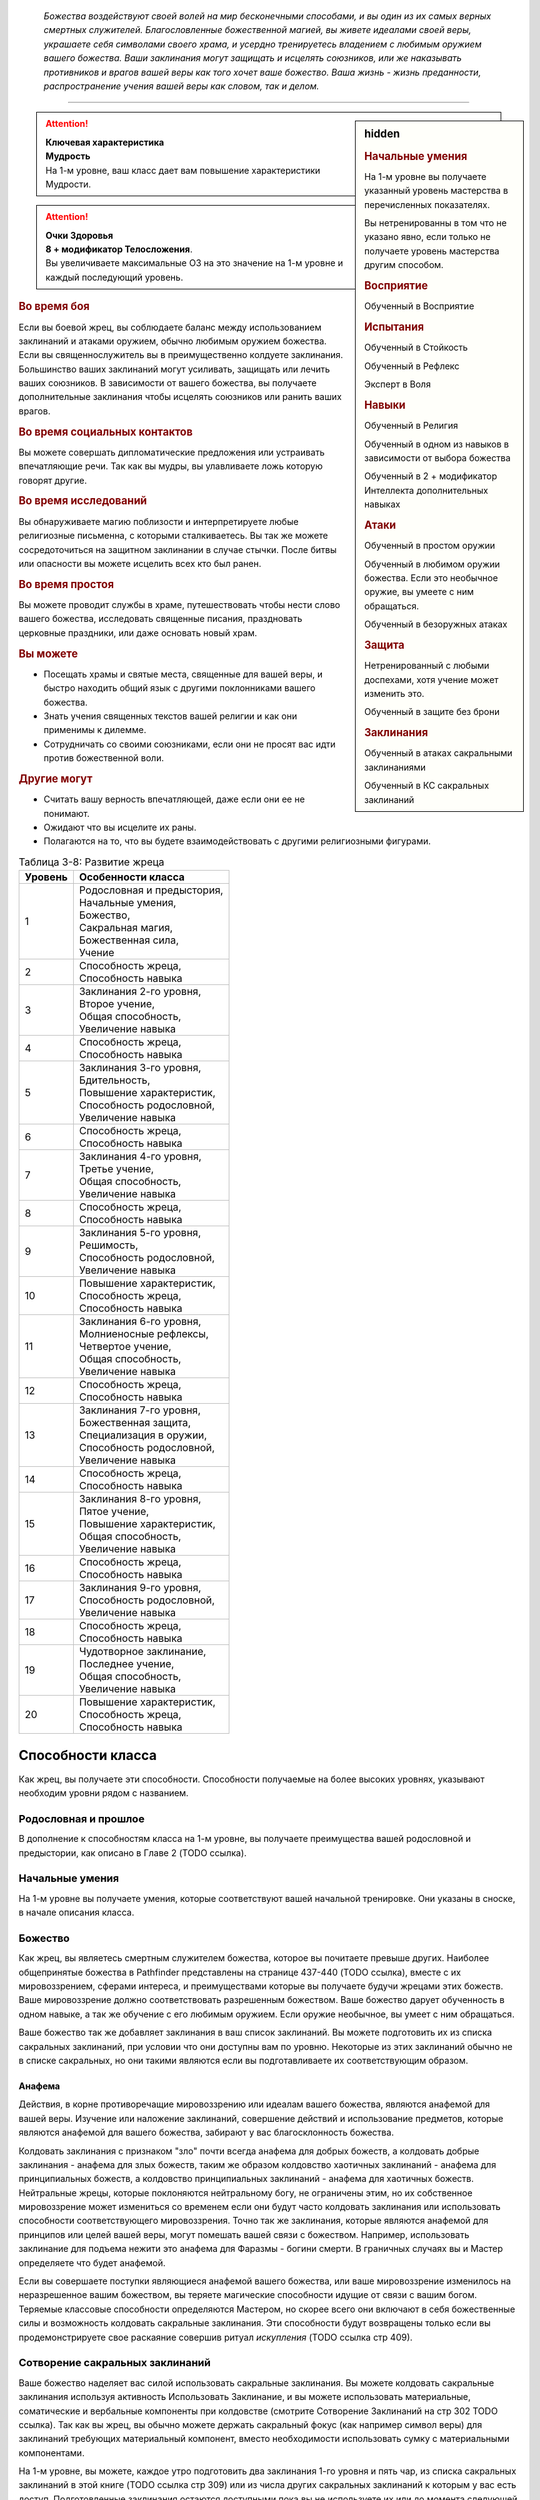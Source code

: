 .. epigraph::

	*Божества воздействуют своей волей на мир бесконечными способами, и вы один из их самых верных смертных служителей.
	Благословленные божественной магией, вы живете идеалами своей веры, украшаете себя символами своего храма, и усердно тренируетесь владением с любимым оружием вашего божества.
	Ваши заклинания могут защищать и исцелять союзников, или же наказывать противников и врагов вашей веры как того хочет ваше божество.
	Ваша жизнь - жизнь преданности, распространение учения вашей веры как словом, так и делом.*

-----------------------------------------------------------------------------


.. rst-class:: sidebar-char-ancestry-class

.. sidebar:: hidden
	
	.. rubric:: Начальные умения

	На 1-м уровне вы получаете указанный уровень мастерства в перечисленных показателях.

	Вы нетренированны в том что не указано явно, если только не получаете уровень мастерства другим способом.


	.. rubric:: Восприятие

	Обученный в Восприятие


	.. rubric:: Испытания

	Обученный в Стойкость

	Обученный в Рефлекс

	Эксперт в Воля


	.. rubric:: Навыки

	Обученный в Религия

	Обученный в одном из навыков в зависимости от выбора божества

	Обученный в 2 + модификатор Интеллекта дополнительных навыках


	.. rubric:: Атаки

	Обученный в простом оружии

	Обученный в любимом оружии божества. Если это необычное оружие, вы умеете с ним обращаться.

	Обученный в безоружных атаках


	.. rubric:: Защита

	Нетренированный с любыми доспехами, хотя учение может изменить это.

	Обученный в защите без брони


	.. rubric:: Заклинания

	Обученный в атаках сакральными заклинаниями

	Обученный в КС сакральных заклинаний


.. attention::

	| **Ключевая характеристика**
	| **Мудрость**
	| На 1-м уровне, ваш класс дает вам повышение характеристики Мудрости.

.. attention::

	| **Очки Здоровья**
	| **8 + модификатор Телосложения**.
	| Вы увеличиваете максимальные ОЗ на это значение на 1-м уровне и каждый последующий уровень.


.. rst-class:: h3
.. rubric:: Во время боя

Если вы боевой жрец, вы соблюдаете баланс между использованием заклинаний и атаками оружием, обычно любимым оружием божества.
Если вы священнослужитель вы в преимущественно колдуете заклинания.
Большинство ваших заклинаний могут усиливать, защищать или лечить ваших союзников.
В зависимости от вашего божества, вы получаете дополнительные заклинания чтобы исцелять союзников или ранить ваших врагов.

.. rst-class:: h3
.. rubric:: Во время социальных контактов

Вы можете совершать дипломатические предложения или устраивать впечатляющие речи.
Так как вы мудры, вы улавливаете ложь которую говорят другие.

.. rst-class:: h3
.. rubric:: Во время исследований

Вы обнаруживаете магию поблизости и интерпретируете любые религиозные письменна, с которыми сталкиваетесь.
Вы так же можете сосредоточиться на защитном заклинании в случае стычки.
После битвы или опасности вы можете исцелить всех кто был ранен.

.. rst-class:: h3
.. rubric:: Во время простоя

Вы можете проводит службы в храме, путешествовать чтобы нести слово вашего божества, исследовать священные писания, праздновать церковные праздники, или даже основать новый храм.

.. rst-class:: h3
.. rubric:: Вы можете

* Посещать храмы и святые места, священные для вашей веры, и быстро находить общий язык с другими поклонниками вашего божества.
* Знать учения священных текстов вашей религии и как они применимы к дилемме.
* Сотрудничать со своими союзниками, если они не просят вас идти против божественной воли.

.. rst-class:: h3
.. rubric:: Другие могут

* Считать вашу верность впечатляющей, даже если они ее не понимают.
* Ожидают что вы исцелите их раны.
* Полагаются на то, что вы будете взаимодействовать с другими религиозными фигурами.


.. table:: Таблица 3-8: Развитие жреца


	+---------+-----------------------------------------+
	| Уровень | Особенности класса                      |
	+=========+=========================================+
	| 1       | | Родословная и предыстория,            |
	|         | | Начальные умения,                     |
	|         | | Божество,                             |
	|         | | Сакральная магия,                     |
	|         | | Божественная сила,                    |
	|         | | Учение                                |
	+---------+-----------------------------------------+
	| 2       | | Способность жреца,                    |
	|         | | Способность навыка                    |
	+---------+-----------------------------------------+
	| 3       | | Заклинания 2-го уровня,               |
	|         | | Второе учение,                        |
	|         | | Общая способность,                    |
	|         | | Увеличение навыка                     |
	+---------+-----------------------------------------+
	| 4       | | Способность жреца,                    |
	|         | | Способность навыка                    |
	+---------+-----------------------------------------+
	| 5       | | Заклинания 3-го уровня,               |
	|         | | Бдительность,                         |
	|         | | Повышение характеристик,              |
	|         | | Способность родословной,              |
	|         | | Увеличение навыка                     |
	+---------+-----------------------------------------+
	| 6       | | Способность жреца,                    |
	|         | | Способность навыка                    |
	+---------+-----------------------------------------+
	| 7       | | Заклинания 4-го уровня,               |
	|         | | Третье учение,                        |
	|         | | Общая способность,                    |
	|         | | Увеличение навыка                     |
	+---------+-----------------------------------------+
	| 8       | | Способность жреца,                    |
	|         | | Способность навыка                    |
	+---------+-----------------------------------------+
	| 9       | | Заклинания 5-го уровня,               |
	|         | | Решимость,                            |
	|         | | Способность родословной,              |
	|         | | Увеличение навыка                     |
	+---------+-----------------------------------------+
	| 10      | | Повышение характеристик,              |
	|         | | Способность жреца,                    |
	|         | | Способность навыка                    |
	+---------+-----------------------------------------+
	| 11      | | Заклинания 6-го уровня,               |
	|         | | Молниеносные рефлексы,                |
	|         | | Четвертое учение,                     |
	|         | | Общая способность,                    |
	|         | | Увеличение навыка                     |
	+---------+-----------------------------------------+
	| 12      | | Способность жреца,                    |
	|         | | Способность навыка                    |
	+---------+-----------------------------------------+
	| 13      | | Заклинания 7-го уровня,               |
	|         | | Божественная защита,                  |
	|         | | Специализация в оружии,               |
	|         | | Способность родословной,              |
	|         | | Увеличение навыка                     |
	+---------+-----------------------------------------+
	| 14      | | Способность жреца,                    |
	|         | | Способность навыка                    |
	+---------+-----------------------------------------+
	| 15      | | Заклинания 8-го уровня,               |
	|         | | Пятое учение,                         |
	|         | | Повышение характеристик,              |
	|         | | Общая способность,                    |
	|         | | Увеличение навыка                     |
	+---------+-----------------------------------------+
	| 16      | | Способность жреца,                    |
	|         | | Способность навыка                    |
	+---------+-----------------------------------------+
	| 17      | | Заклинания 9-го уровня,               |
	|         | | Способность родословной,              |
	|         | | Увеличение навыка                     |
	+---------+-----------------------------------------+
	| 18      | | Способность жреца,                    |
	|         | | Способность навыка                    |
	+---------+-----------------------------------------+
	| 19      | | Чудотворное заклинание,               |
	|         | | Последнее учение,                     |
	|         | | Общая способность,                    |
	|         | | Увеличение навыка                     |
	+---------+-----------------------------------------+
	| 20      | | Повышение характеристик,              |
	|         | | Способность жреца,                    |
	|         | | Способность навыка                    |
	+---------+-----------------------------------------+


Способности класса
-------------------

Как жрец, вы получаете эти способности.
Способности получаемые на более высоких уровнях, указывают необходим уровни рядом с названием.

Родословная и прошлое
~~~~~~~~~~~~~~~~~~~~~~

В дополнение к способностям класса на 1-м уровне, вы получаете преимущества вашей родословной и предыстории, как описано в Главе 2 (TODO ссылка).

Начальные умения
~~~~~~~~~~~~~~~~~

На 1-м уровне вы получаете умения, которые соответствуют вашей начальной тренировке.
Они указаны в сноске, в начале описания класса.

Божество
~~~~~~~~~

Как жрец, вы являетесь смертным служителем божества, которое вы почитаете превыше других.
Наиболее общепринятые божества в Pathfinder представлены на странице 437-440 (TODO ссылка), вместе с их мировоззрением, сферами интереса, и преимуществами которые вы получаете будучи жрецами этих божеств.
Ваше мировоззрение должно соответствовать разрешенным божеством.
Ваше божество дарует обученность в одном навыке, а так же обучение с его любимым оружием.
Если оружие необычное, вы умеет с ним обращаться.

Ваше божество так же добавляет заклинания в ваш список заклинаний.
Вы можете подготовить их из списка сакральных заклинаний, при условии что они доступны вам по уровню.
Некоторые из этих заклинаний обычно не в списке сакральных, но они такими являются если вы подготавливаете их соответствующим образом.

Анафема
"""""""""

Действия, в корне противоречащие мировоззрению или идеалам вашего божества, являются анафемой для вашей веры.
Изучение или наложение заклинаний, совершение действий и использование предметов, которые являются анафемой для вашего божества, забирают у вас благосклонность божества.

Колдовать заклинания с признаком "зло" почти всегда анафема для добрых божеств, а колдовать добрые заклинания - анафема для злых божеств, таким же образом колдовство хаотичных заклинаний - анафема для принципиальных божеств, а колдовство принципиальных заклинаний - анафема для хаотичных божеств.
Нейтральные жрецы, которые поклоняются нейтральному богу, не ограничены этим, но их собственное мировоззрение может измениться со временем если они будут часто колдовать заклинания или использовать способности соответствующего мировоззрения.
Точно так же заклинания, которые являются анафемой для принципов или целей вашей веры, могут помешать вашей связи с божеством.
Например, использовать заклинание для подъема нежити это анафема для Фаразмы - богини смерти.
В граничных случаях вы и Мастер определяете что будет анафемой.

Если вы совершаете поступки являющиеся анафемой вашего божества, или ваше мировоззрение изменилось на неразрешенное вашим божеством, вы теряете магические способности идущие от связи с вашим богом.
Теряемые классовые способности определяются Мастером, но скорее всего они включают в себя божественные силы и возможность колдовать сакральные заклинания.
Эти способности будут возвращены только если вы продемонстрируете свое раскаяние совершив ритуал *искупления* (TODO ссылка стр 409).

Сотворение сакральных заклинаний
~~~~~~~~~~~~~~~~~~~~~~~~~~~~~~~~~~~

Ваше божество наделяет вас силой использовать сакральные заклинания.
Вы можете колдовать сакральные заклинания используя активность Использовать Заклинание, и вы можете использовать материальные, соматические и вербальные компоненты при колдовстве (смотрите Сотворение Заклинаний на стр 302 TODO ссылка).
Так как вы жрец, вы обычно можете держать сакральный фокус (как например символ веры) для заклинаний требующих материальный компонент, вместо необходимости использовать сумку с материальными компонентами.

На 1-м уровне, вы можете, каждое утро подготовить два заклинания 1-го уровня и пять чар, из списка сакральных заклинаний в этой книге (TODO ссылка стр 309) или из числа других сакральных заклинаний к которым у вас есть доступ.
Подготовленные заклинания остаются доступными пока вы не используете их или до момента следующей подготовки.
Количество заклинаний которые вы можете подготовить называется слотами заклинаний.

По мере того как вы повышаетесь в уровне как жрец, увеличивается количество заклинаний, которые вы можете подготовить каждый день, как и высший уровень заклинаний которые вы можете колдовать, как показано в таблице 3-9: Заклинания жреца в день на стр. 120 (TODO ссылка).

Некоторые из ваших заклинаний требуют совершить атаку заклинанием чтобы узнать на сколько они эффективны, или ваши враги должны сделать проверку против вашего КС заклинаний (обычно это испытание).
Так как ваша ключевая характеристика это Мудрость, атаки заклинаниями и КС заклинаний используют модификатор Мудрости.
Подробности о вычислении этих данных описаны на странице 447 (TODO ссылка).


.. table:: Таблица 3-9: Заклинания жреца в день

	+---------+------+----+----+----+----+----+----+----+----+----+-----+
	| Ваш     |      | Уровень заклинания                               |
	+ уровень + Чары +----+----+----+----+----+----+----+----+----+-----+
	|         |      | 1  | 2  | 3  | 4  | 5  | 6  | 7  | 8  | 9  | 10  |
	+=========+======+====+====+====+====+====+====+====+====+====+=====+
	| 1       | 5    | 2* | —  | —  | —  | —  | —  | —  | —  | —  | —   |
	+---------+------+----+----+----+----+----+----+----+----+----+-----+
	| 2       | 5    | 3* | —  | —  | —  | —  | —  | —  | —  | —  | —   |
	+---------+------+----+----+----+----+----+----+----+----+----+-----+
	| 3       | 5    | 3  | 2* | —  | —  | —  | —  | —  | —  | —  | —   |
	+---------+------+----+----+----+----+----+----+----+----+----+-----+
	| 4       | 5    | 3  | 3* | —  | —  | —  | —  | —  | —  | —  | —   |
	+---------+------+----+----+----+----+----+----+----+----+----+-----+
	| 5       | 5    | 3  | 3  | 2* | —  | —  | —  | —  | —  | —  | —   |
	+---------+------+----+----+----+----+----+----+----+----+----+-----+
	| 6       | 5    | 3  | 3  | 3* | —  | —  | —  | —  | —  | —  | —   |
	+---------+------+----+----+----+----+----+----+----+----+----+-----+
	| 7       | 5    | 3  | 3  | 3  | 2* | —  | —  | —  | —  | —  | —   |
	+---------+------+----+----+----+----+----+----+----+----+----+-----+
	| 8       | 5    | 3  | 3  | 3  | 3* | —  | —  | —  | —  | —  | —   |
	+---------+------+----+----+----+----+----+----+----+----+----+-----+
	| 9       | 5    | 3  | 3  | 3  | 3  | 2* | —  | —  | —  | —  | —   |
	+---------+------+----+----+----+----+----+----+----+----+----+-----+
	| 10      | 5    | 3  | 3  | 3  | 3  | 3* | —  | —  | —  | —  | —   |
	+---------+------+----+----+----+----+----+----+----+----+----+-----+
	| 11      | 5    | 3  | 3  | 3  | 3  | 3  | 2* | —  | —  | —  | —   |
	+---------+------+----+----+----+----+----+----+----+----+----+-----+
	| 12      | 5    | 3  | 3  | 3  | 3  | 3  | 3* | —  | —  | —  | —   |
	+---------+------+----+----+----+----+----+----+----+----+----+-----+
	| 13      | 5    | 3  | 3  | 3  | 3  | 3  | 3  | 2* | —  | —  | —   |
	+---------+------+----+----+----+----+----+----+----+----+----+-----+
	| 14      | 5    | 3  | 3  | 3  | 3  | 3  | 3  | 3* | —  | —  | —   |
	+---------+------+----+----+----+----+----+----+----+----+----+-----+
	| 15      | 5    | 3  | 3  | 3  | 3  | 3  | 3  | 3  | 2* | —  | —   |
	+---------+------+----+----+----+----+----+----+----+----+----+-----+
	| 16      | 5    | 3  | 3  | 3  | 3  | 3  | 3  | 3  | 3* | —  | —   |
	+---------+------+----+----+----+----+----+----+----+----+----+-----+
	| 17      | 5    | 3  | 3  | 3  | 3  | 3  | 3  | 3  | 3  | 2* | —   |
	+---------+------+----+----+----+----+----+----+----+----+----+-----+
	| 18      | 5    | 3  | 3  | 3  | 3  | 3  | 3  | 3  | 3  | 3* | —   |
	+---------+------+----+----+----+----+----+----+----+----+----+-----+
	| 19      | 5    | 3  | 3  | 3  | 3  | 3  | 3  | 3  | 3  | 3  | 1*† |
	+---------+------+----+----+----+----+----+----+----+----+----+-----+
	| 20      | 5    | 3  | 3  | 3  | 3  | 3  | 3  | 3  | 3  | 3  | 1*† |
	+---------+------+----+----+----+----+----+----+----+----+----+-----+

**\*** - Ваша божественная сила дает вам дополнительные заклинания *исцеления* или *нанесения ран* этого уровня. Их количество равно 1 + модификатор Харизмы.

**†** - Чудотворное заклинание дает вам слот заклинания 10-го уровня, который работает немного отлично от других.


Усиление заклинаний
"""""""""""""""""""""

Когда вы получаете слот заклинаний 2-го уровня и выше, вы можете заполнить их усиленными версиями заклинаний низкого уровня.
Это увеличивает уровень заклинания, усиливая его чтобы соответствовать уровню слота.
Многие заклинания имеют специальные улучшения когда повышаются до определенного уровня.

Чары
""""""""""""""

Чары это особые заклинания которые не используют слоты.
Вы можете колдовать чары по желанию, сколько угодно раз в день.
Чары всегда автоматически повышаются до половины вашего уровня округленного до большего целого, обычно они равны самому высокому уровню заклинаний которые вы можете использовать как жрец.
Например, как у жреца 1-го уровня, ваши чары имеют 1-й уровень, а как жрец 5-го уровня вы обладаете чарами 3-го уровня.

Божественная сила
~~~~~~~~~~~~~~~~~~~

Благодаря благословению вашего божества вы получаете дополнительные заклинания, которые направляют либо жизненную силу, называемую положительной энергией, либо ее противодействующую силу, отрицательную энергию.
Когда вы подготавливаете ваши заклинания каждый день, вы можете подготовить дополнительные заклинания *исцеления* или *нанесения ран*, в зависимости от божества.
Заклинание божественной силы дарованные богами написаны в строке Божественная Сила для божеств на страницах 437-440 (TODO ссылка), если перечислены обе силы, вы можете выбирать между *исцелением* и *нанесением ран*.
После того, как вы выбрали, вы не можете изменить свой выбор без изменения морали или божественного вмешательства.

**Исцеляющая сила**. Каждый день вы получаете дополнительные слоты заклинаний, равные максимальному уровню доступных слотов заклинаний жреца.
Их количество равно 1 + модификатор Харизмы.
Вы можете подготовить только заклинания *исцеление* (TODO ссылка стр 343) в этих слотах.

**Ранящая сила**. Каждый день вы получаете дополнительные слоты заклинаний, равные максимальному уровню доступных слотов заклинаний жреца.
Их количество равно 1 + модификатор Харизмы.
Вы можете подготовить только заклинания *нанесение ран* (TODO ссылка стр 343) в этих слотах.

Учение
~~~~~~~~~

Даже среди последователей одного божества, есть немало учений и верований, которые иногда отличаются от жреца к жрецу.
На первом уровне, вы выбираете учение и получаете его преимущества первого учения.
В данной книге представленны учения священнослужителя и боевого жреца.
Каждое учение дает вам начальные преимущества на 1-м уровне.
На уровнях 3, 7, 11, 15 и 19 вы получаете преимущества 2-го, 3-го, 4-го, 5-го и последнего учений соответственно.

Священнослужитель
""""""""""""""""""

Вы сосредотачиваетесь на сакральной магии и вашей связи с доменами божества.

**Первое учение (1 ур.)**. Вы получаете способность жреца Посвященный в Домен (TODO ссылка стр 121).

**Второе учение (3 ур.)**. Ваш уровень мастерства в испытаниях Стойкости увеличивается до "эксперт".

**Третье учение (7 ур.)**. Ваш уровень мастерства атак божественными заклинаниями и КС заклинаний увеличивается до "экспертн".

**Четвертое учение (11 ур.)**. Вы получаете уровень мастерства "эксперт" во владении любимым оружием божества.
Когда вы совершаете критическое попадание этим оружием, то применяете критический эффект специализации оружия, используйте свой КС божественных заклинаний если необходимо.

**Пятое учение (15 ур.)**. Выш уровень мастерства в атаках божественными заклинаниями и КС заклинаний увеличивается до "мастер".

**Последнее учение (19 ур.)**. Выш уровень мастерства в атаках божественными заклинаниями и КС заклинаний увеличивается до "легендарный".

Боевой жрец
""""""""""""""""""

Вы тренированны в более воинственном учении своего храма, сосредоточившись как на заклинаниях, так и на сражениях.

**Первое учение (1 ур.)**. Вы обучены в обращении с легкими и средними доспехами, у вас уровень эксперта в испытаниях Стойкости.
Вы получаете общую способность Блок Щитом (TODO ссылка стр 266), это реакция для уменьшения урона с помощью щита.
Если оружие вашего божества является простым, вы получаете способность жреца Убийственная Простота (TODO ссылка стр 121).
На 13-м уровне, если вы получаете особенность класса Божественная Защита, вы так же становитесь экспертом в обращении с легкими и средними доспехами.

**Второе учение (3 ур.)**. Вы обучены в обращении с воинским оружием.

**Третье учение (7 ур.)**. Вы становитесь экспертом в обращении с любимым оружием божества.
Когда вы совершаете критическое попадание этим оружием, то применяете критический эффект специализации оружия, используйте свой КС божественных заклинаний если необходимо.

**Четвертое учение (11 ур.)**. Ваш уровень мастерства для атак божественным заклинаниями и КС заклинаний увеличивается до эксперта.

**Пятое учение (15 ур.)**. Ваш ранг мастерства в испытаниях Стойкости увеличивается до мастера.
При испытаниях Стойкости, "успех" считается "критическим успехом".

**Последнее учение (19 ур.)**. Ваш уровень мастерства в божественных заклинаниях и КС заклинаний увеличивается до "мастера".


Развите жреца
--------------

Способности жреца / 2 ур.
~~~~~~~~~~~~~~~~~~~~~~~~~~

На 2-м уровне и каждые 2 уровня после него вы получаете способность жреца.
Их описание начинается на странице 121 (TODO ссылка).

Способности навыков / 2 ур.
~~~~~~~~~~~~~~~~~~~~~~~~~~~~

На 2-м уровне и каждые 2 уровня после него вы получаете способность навыка.
Они обладают признаком способности.
Вы можете найти способности навыков в главе 5 (TODO ссылка).
Вы должны быть как минимум обучены в навыке чтобы выбрать его способность.

Общие способности / 3 ур.
~~~~~~~~~~~~~~~~~~~~~~~~~~

На 3-м уровне и каждые 4 уровня после него вы получаете общую способность.
Общие способности описываются в главе 5 (TODO ссылка).

Увеличение навыков / 3 ур.
~~~~~~~~~~~~~~~~~~~~~~~~~~~

На 3-м уровне и каждые 2 уровня после него вы получаете увеличение навыка.
Вы можете использовать это увеличение чтобы стать обученным в навыке в котором вы нетренированны, или стать экспертом в навыке, в котором вы уже обучены.

Вы можете использовать получаемые увеличения навыков на 7-м уровне или выше, чтобы стать мастером в навыке, в котором вы являетесь экспертом, а любое увеличение навыка на 15-м уровне и выше, чтобы повысить мастерство до легендарного в навыках в которых вы мастер.

Повышение характеристик / 5 ур.
~~~~~~~~~~~~~~~~~~~~~~~~~~~~~~~~

На 5-м уровне и каждые 5 уровней после него вы повышаете четыре разные характеристики.
Вы можете использовать эти повышения характеристик чтобы увеличить характеристики выше 18.
Повышение характеристики увеличивает ее на 1 если она уже 18 или больше, или на 2 если она меньше 18.

Бдительность / 5 ур.
~~~~~~~~~~~~~~~~~~~~~

Вы остаетесь бдительными к угрозам вокруг вас.
Ваш уровень мастерства для Восприятия увеличивается до эксперта.

Способности родословной / 5 ур.
~~~~~~~~~~~~~~~~~~~~~~~~~~~~~~~~

В дополнение к способности родословной с которой вы начинали, вы получаете новую способность на 5-м уровне и каждые 4 уровня после него.
Вы можете найти список доступных способностей родословных в описании вашей родословной в главе 2 (TODO ссылка).

Решимость / 9 ур.
~~~~~~~~~~~~~~~~~~

Вы закалили ваш разум решимостью.
Ваш уровень мастерства в испытаниях Воли увеличивается до мастера.
При испытаниях Воли, "успех" считается "критическим успехом".

Молниеносные рефлексы / 11 ур.
~~~~~~~~~~~~~~~~~~~~~~~~~~~~~~~

Ваши рефлексы молниеносны. Ваш уровень мастерства в испытаниях Рефлексов увеличивается до эксперта.

Божественная защита / 13 ур.
~~~~~~~~~~~~~~~~~~~~~~~~~~~~~

Ваши тренировки и божество защищают вас от ранений.
Ваш уровень мастерства в защите без доспеха увеличивается до эксперта.

Специализация оружия / 13 ур.
~~~~~~~~~~~~~~~~~~~~~~~~~~~~~~

Вы научились наносить бОльшие ранения оружием, которое знаете лучше всего.
Вы наносите 2 дополнительных повреждений с оружием и безоружными атаками в которых вы эксперт.
Эти повреждения увеличиваются до 3 если уровень мастерства мастерский, и до 4 если легендарный.

Чудотворное заклинание / 19 ур.
~~~~~~~~~~~~~~~~~~~~~~~~~~~~~~~~

Вы вознесены своим божеством и получаете поистине невероятные заклинания.
Вы получаете один слот заклинания 10-го уровня и можете подготовить в нем божественное заклинание.
Вы не получаете больше слотов заклинаний 10-го уровня, однако вы можете взять способность Чудотворец чтобы получить второй слот.


.. rst-class:: ancestry-class-feats

Способности жреца
---------------------------

На каждом уровне на котором вы получаете способность жреца, вы можете выбрать одну из следующих.
Вы должны выполнить все предварительные условия, прежде чем выбрать способность.



1-й уровень
~~~~~~~~~~~~~~~~~~~~~~~~~~~~~~~~~~~~~~~~~~~~~~~~~~~~~~~~~~~~~~~~~~~~~~~~~~~~~~~~~~~~


Убийственная простота (Deadly Simplicity) / 1 ур.
""""""""""""""""""""""""""""""""""""""""""""""""""""""""""""""""""""""""""""""""""

- жрец

**Предварительные условия**: любимое оружие божества является простым; вы обучены обращению с любимым оружием божества

----------

Оружие вашего божества становится особенно опасно в ваших руках.
Когда вы используете оружие своего божества, увеличьте размер кости урона на одну ступень.
Если любимое оружие божества - безоружная атака (кулаки, если поклоняетесь Ирори) и кость урона меньше d6, увеличьте кость урона до d6.



Посвященный в домен (Domain Initiate) / 1 ур.
""""""""""""""""""""""""""""""""""""""""""""""""""""""""""""""""""""""""""""""""""

- жрец

Ваше божество дарует специальное заклинание относящееся к его силам.
Выберите один домен, предмет особого интереса для вас в вашей религии, из описания вашего божества.
Из этого домена вы получаете начальное доменное заклинание, оно уникально для домена и недоступное другим жрецам.
Все домены и доменные заклинания описаны в таблице 8-2: Домены на странице 441 (TODO ссылка).

Доменные заклинания это вид заклинаний фокусировки.
Использование заклинания фокусировки стоит 1 Очко Фокусировки, и вы начинаете с 1-го Очка Фокусировки в запасе.
Вы восполняете ваш запас очков фокусировки во время ежедневных приготовлений, и можете восстановить 1 Очко Фокусировки тратя 10 минут используя активность Сфокусироваться, чтобы помолиться божеству или послужить его целям.

Заклинания фокусировки автоматически усиливаются до половины вашего уровня с округление до большего целого, как и чары.
Они не требуют слот заклинаний, но вы и не можете подготавливать их в обычных слотах заклинаний.
Определенные способности могут давать вам больше заклинаний фокусировки и увеличивать запас очков фокусировки, однако запас очков фокусировки может иметь только 3 очка.
Полные правила по заклинаниям фокусировки описаны на странице 300 (TODO ссылка).



Ранящие руки (Harming Hands) / 1 ур.
""""""""""""""""""""""""""""""""""""""""""""""""""""""""""""""""""""""""""""""""""

- жрец

**Предварительные условия**: Ранящая божественная сила

----------

Растет разъедающая сила вашей негативной энергии.
Когда вы используете *нанесение ран*, вы бросаете d10 вместо d8.



Исцеляющие руки (Healing Hands) / 1 ур.
""""""""""""""""""""""""""""""""""""""""""""""""""""""""""""""""""""""""""""""""""

- жрец

**Предварительные условия**: Исцеляющая божественная сила

----------

Ваша позитивная энергия сильнее восстанавливает и наполняет жизнью.
Когда вы используете *исцеление*, вы бросаете d10 вместо d8.



Святое наказание (Holy Castigation) / 1 ур.
""""""""""""""""""""""""""""""""""""""""""""""""""""""""""""""""""""""""""""""""""

- жрец

**Предварительные условия**: доброе мировоззрение

----------

Вы совмещаете святую энергию с позитивной энергией чтобы повреждать демонов, дьяволов и их злых потомков.
Используемое вами заклинание *исцеление* повреждает бесов, как если бы они были нежитью.


.. sidebar:: Ключевые термины
	
	Вы увидите следующий термин во многих особенностях класса жреца.

	**Метамагия**: Эти действия изменяют заклинания.
	Вы обязаны использовать метамагическое действие сразу перед Использованием Заклинания, которое вы хотите изменить.
	Если вы сразу после этого используете любое действие (включая свободное действие и реакцию) отличное от Использовать Заклинание, вы лишаетесь преимущества метамагического действия.
	Эффекты добавленные метамагическим действием являются частью эффекта заклинания, а не метамагического действия.



Досягаемость заклинания (Reach Spell) |д-1| / 1 ур.
""""""""""""""""""""""""""""""""""""""""""""""""""""""""""""""""""""""""""""""""""

- жрец
- концентрация
- метамагия

Вы можете увеличить дистанцию вашего заклинания.
Если вашим следующим действием является Использовать Заклинание, и заклинание имеет дистанцию, увеличьте дистанцию заклинания на 30 футов.
Как обычно при увеличении дистанции заклинаний, если заклинание имеет дистанцию касания, вы увеличиваете его дистанцию до 30 футов.




2-й уровень
~~~~~~~~~~~~~~~~~~~~~~~~~~~~~~~~~~~~~~~~~~~~~~~~~~~~~~~~~~~~~~~~~~~~~~~~~~~~~~~~~~~~


Расширение чар (Cantrip Expansion) / 2 ур.
""""""""""""""""""""""""""""""""""""""""""""""""""""""""""""""""""""""""""""""""""

- жрец

Вы учите более широкий диапазон простых заклинаний.
Вы можете подготавливать 2 дополнительных чар каждый день.



Совместное исцеление (Communal Healing) / 2 ур.
""""""""""""""""""""""""""""""""""""""""""""""""

- жрец
- исцеление
- позитивное

Вы проводник позитивной энергии, и когда вы проводите ее через себя, это исцеляет вам несильные ранения.
Когда вы колдуете *исцеление* чтобы исцелить одно существо не являющееся вами, вы восстанавливаете Очки Здоровья в количестве равном уровню заклинания исцеления.



Украсить оружие (Emblazon Armament) / 2 ур. (TODO перевод)
""""""""""""""""""""""""""""""""""""""""""""""""""""""""""""""""""""""""""""""""""

- жрец
- исследование

Вы готовитесь к битве, украсить предмет священным изображением.
Вы можете потратить 10 минут, украсив оружие или щит символом веры вашего божества.
Символ не блекнет в течение года, но если вы украшаете тот же или другой предмет, первый символ тут же пропадает.
Предмет становится религиозным символом вашего божества и может быть использован для божественного сосредоточения, а так же получает другое преимущество в зависимости от типа предмета.
Это преимущество применяется только к последователям божества, которое представленно этим символом.

* **Щит**. Щит получает бонус состояния +1 к своей Твердости (благодаря этому он сильнее снижает повреждения с помощью реакции Блок Щитом).
* **Оружие**. Владелец получает бонус состояния +1 к повреждениям.



Истощить жизнь (Sap Life) / 2 ур.
""""""""""""""""""""""""""""""""""""""""""""""""""""""""""""""""""""""""""""""""""

- жрец
- исцеление

Вы вытягивате жизненную силу из врагом, чтобы исцелить свои раны.
Когда вы колдуете заклинание *нанести раны* и наносите урон хотя бы одному живому существу, вы восстанавливаете Очки Здоровья равные уровню заклинания *нанесение ран*.
Если вы неживое существо, вы не получаете преимущества от этой способности.



Обратить нежить (Turn Undead) / 2 ур.
""""""""""""""""""""""""""""""""""""""""""""""""""""""""""""""""""""""""""""""""""

- жрец

Нежить, пострадавшая от вашей положительной энергии, может сбежать, из-за врожденного отвращения к силе, противоположной неживой.
Когда вы используете заклинание *исцеление* чтобы нанести урон нежити, каждый неупокоенный вашего уровня или ниже, который критически провалит испытание, получает состояние "убегающий" на 1 раунд.



Разносторонняя сила (Versatile Font) / 2 ур.
""""""""""""""""""""""""""""""""""""""""""""""""""""""""""""""""""""""""""""""""""

- жрец

**Предварительные условия**: ранящая сила или исцеляющая сила; божество, позволяющее жрецу иметь обе силы

----------

Когда вы исследуете аспекты своего божества, вы выходите за рамки ограничений на исцеление или нанесение ран.
Вы можете подготовить или *нанесение ран*, или *исцеление* в ячейках заклинаний, полученных от исцеляющей или ранящей божественной силы.




4-й уровень
~~~~~~~~~~~~~~~~~~~~~~~~~~~~~~~~~~~~~~~~~~~~~~~~~~~~~~~~~~~~~~~~~~~~~~~~~~~~~~~~~~~~


Направить силу (Channel Smite) |д-2| / 4 ур.
"""""""""""""""""""""""""""""""""""""""""""""

- жрец
- божественный
- некромантия

**Предварительные условия**: ранящая сила или исцеляющая сила

**Стоимость**: израсходовать заклинание *нанесение ран* или *исцеление*

----------

Вы пропускаете разрушительные силы позитивной или негативной энергии через рукопашную атаку по противнику.
Совершите рукопашный Удар и добавьте повреждение заклинанием к повреждению от Удара.
Это негативные повреждения если вы израсходовали заклинание *нанести раны* или позитивные повреждения если израсходовали заклинание *исцеление*.

Заклинание расходуется без эффекта если Удар не попал по цели, или ударенное существо нельзя повредить таким типом энергии (например если вы попадете по живому существу с помощью заклинания *исцеление*).


.. sidebar:: Управление нежитью
	
	Контролируемая нежить получает признак "миньон".
	Миньон может использовать 2 действия за ход и не может использовать реакции.
	Миньон действует в ваш ход, когда вы тратите действие чтобы отдать ему вербальную команду (это действие имеет признаки "концентрация" и "слуховой").
	Если не была дана команда, миньон нежить не использует действий за исключением своей защиты или чтобы избежать очевидного вреда.
	Если оставлены без присмотра хотя бы на 1 минуту, неразумные миньоны нежить не действуют, а разумные действуют так, как им заблагорассудится.
	Вы не можете обладать более чем 4 миньона нежитью за раз.



Повелевать нежитью (Command Undead) |д-1| / 4 ур.
""""""""""""""""""""""""""""""""""""""""""""""""""""""""""""""""""""""""""""""""""

- жрец
- концентрация
- метамагия

**Предварительные условия**: ранящая сила; злое мировоззрение

----------

Вы понимаете силу оживляющую нежить и подчиняете ее своей воле.
Если следующее ваше действие это использование *нанесение ран* на неживое существо, вы изменяете эффект заклинания *нанесение ран*.
Вместо обычного эффекта *нанесение ран*, цель становится контролируемой вами, если его уровень равен вашему или ниже вашего на 3.
Оно может пройти испытание Воли чтобы сопротивляться вашему контролю.
Если цель уже находится под чьим-то управлением, управляющее существо тоже проходит испытание Воли, а нежить использует лучший результат.

| **Критический успех**. Цель остается нетронутой и иммунна на 24 часа.
| **Успех**. Цель остается нетронутой.
| **Неудача**. Нежить становится миньоном контролируемым вами. Заклинание длится 1 минуту, но оно снимается если вы или союзник атакует миньона нежить.
| **Критическая неудача**. Как неудача, но с длительностью в 1 час.



Направленный поток (Directed Channel) / 4 ур.
""""""""""""""""""""""""""""""""""""""""""""""""""""""""""""""""""""""""""""""""""

- жрец

Вы можете формировать энергию, которую вы направляете в одном направлении, достигая дальше и более направленно.
Когда вы колдуете версию заклинания *нанесения ран* или *исцеления* с областью, вы можете сделать его область 60 футовым конусом вместо 30 футовой эманации.



Улучшенное совместное исцеление (Improved Communal Healing) / 4 ур.
""""""""""""""""""""""""""""""""""""""""""""""""""""""""""""""""""""""""""""""""""

- жрец

**Предварительные условия**: Совместное исцеление (Communal Healing)

----------

Вы можете направить избыточную проводимую энергию наружу, чтобы помочь союзнику.
Вы можете отдать Очки Здоровья, которые вы бы получили от Совместного Исцеления, одному другому существу находящемуся в досягаемости вашего заклинания *исцеление*.
Вы так же можете использовать Совместное Исцеление когда колдуете *исцеление* на себя самого, однако в этом случае вы обязаны отдать дополнительное исцеление кому-то другому.



Некротическое вливание (Necrotic Infusion) |д-1| / 4 ур.
""""""""""""""""""""""""""""""""""""""""""""""""""""""""""""""""""""""""""""""""""

- жрец
- концентрация
- метамагия

**Предварительные условия**: ранящая сила; злое мировоззрение

----------

Вы изливаете негативную энергию на свою нежить, чтобы усилить ее атаки.
Если следующее используемое действие это использование *нанести раны* для восстановления Очков Здоровья одному неживому существу, после этого цель наносит дополнительные 1d6 негативных повреждений своим оружием ближнего боя или безоружными атаками до конца следующего хода.

Если заклинание *нанести раны* 5-го уровня и выше, урон увеличивается до 2d6.
Если заклинание *нанести раны* 8-го уровня и выше, урон увеличивается до 3d6.




6-й уровень
~~~~~~~~~~~~~~~~~~~~~~~~~~~~~~~~~~~~~~~~~~~~~~~~~~~~~~~~~~~~~~~~~~~~~~~~~~~~~~~~~~~~


Низвержение (Cast Down) |д-1| / 6 ур.
""""""""""""""""""""""""""""""""""""""""""""""""""""""""""""""""""""""""""""""""""

- жрец
- концентрация
- метамагия

**Предварительные условия**: ранящая сила или исцеляющая сила

----------

Чистая сила вашей веры может может обрушиться на врага.
Если ваше следующее действие это использование *исцеления* или *нанесения ран* чтобы нанести урон одному существу, цель падает на землю ничком, если получила повреждения от заклинания.
Если цель критически проваливает испытание против заклинания, она так же получает штраф состояния -10 футов к Скорости на 1 минуту.



Божественное оружие (Divine Weapon) |д-св| / 6 ур.
""""""""""""""""""""""""""""""""""""""""""""""""""""""""""""""""""""""""""""""""""

- жрец

**Частота**: раз в ход

**Триггер**: вы закончили Произнесение Заклинания из одного из ваших божественных слотов заклинаний на этом ходу

----------

Вы перекачиваете остаточную энергию заклинаний в используемое оружие.
До конца хода, оружие наносит дополнительные 1d4 повреждений силой.
Вместо этого вы можете наносить 1d6 повреждений одним из компонентом мировоззрения вашего божества.
Как обычно, урон мировоззрением может нанести повреждение только существу противоположного мировоззрения.



Избирательная энергия (Selective Energy) / 6 ур.
""""""""""""""""""""""""""""""""""""""""""""""""""""""""""""""""""""""""""""""""""

- жрец

По мере того, как вы призываете божественную силу, вы можете помешать некоторым врагам извлечь из этого выгоду или не навредить союзникам.
Когда вы колдуете версии заклинаний *исцеление* или *нанесение ран* с областью действия, вы можете указать существ на которых заклинание не подействует.
Количество существ равно вашему модификатору Харизмы (минимум 1).



Стойкое колдовство (Steady Spellcasting) / 6 ур.
""""""""""""""""""""""""""""""""""""""""""""""""""""""""""""""""""""""""""""""""""

- жрец

Уверенные в своем мастерстве, вы так просто не теряете заклинания.
Если реакция прервет ваше колдовство, пройдите чистую проверку с КС 15.
Если вы преуспеваете, ваше действие не прерывается.




8-й уровень
~~~~~~~~~~~~~~~~~~~~~~~~~~~~~~~~~~~~~~~~~~~~~~~~~~~~~~~~~~~~~~~~~~~~~~~~~~~~~~~~~~~~


Совершенствование в домене (Advanced Domain) / 8 ур.
""""""""""""""""""""""""""""""""""""""""""""""""""""""""""""""""""""""""""""""""""

- жрец

**Предварительные условия**: Посвященный в домен (Domain Initiate)

----------

Ваше обучение или молитвы открыли более глубокие секреты домена вашего божества.
Вы получаете улучшенное заклинание из одного домена который вы знаете (как описано в таблице 8-2: Домены на стр 441 TODO ссылка).
Увеличьте количество запас Очков Фокусировки на 1.

**Особенность**. Вы можете выбрать эту способность несколько раз.
Каждый раз, вы должны выбрать другое улучшенное заклинание из другого домена, в который вы посвящены и имеете начальное заклинание.


? (Align Armament) |д-1| / 8 ур. (TODO перевод)
""""""""""""""""""""""""""""""""""""""""""""""""""""""""""""""""""""""""""""""""""

- жрец
- божественный
- разрушение

**Частота**: 1 раз за раунд

**Предварительные условия**: злое, доброе, хаотичное или принципиальное божество

----------

Вы привносите оружие в метафизическое соответствие с убеждениями вашего божества.
Когда вы выбираете эту способность, выберите хаос, зло, добро или принципиальность.
Ваш выбор должен соответствовать одной из компонент мировоззрения вашего божества.
Это действие получает признак соответствующий выбранной компоненте мировоззрения.

Вы касаетесь оружия при использовании этого действия.
На 1 раунд это оружие наносит дополнительные 1d6 повреждений выбранным мировоззрением, существу противоположного мировоззрения.
Например если вы выбрали "добро", оружие нанесет дополнительные 1d6 урона злому существу.
Если снова Align Armament, дополнительный урон от предыдущего использования пропадает.

**Особенность**. Вы можете взять эту способность второй раз, выбрав другую компоненту мировоззрения вашего божества.
Когда вы Align Armament (TODO перевод) то можете выбрать одну из двух компонент.



Направленная помощь (Channeled Succor) / 8 ур.
""""""""""""""""""""""""""""""""""""""""""""""""""""""""""""""""""""""""""""""""""

- жрец

**Предварительные условия**: исцеляющая сила

----------

Вы можете убирать состояния с божьей милости.
Вы можете пожертвовать одно подготовленное заклинание *исцеления* из дополнительных слотов полученных от "исцеляющей силы", чтобы использовать одно из следующих заклинаний: *снять проклятие*, *вылечить болезнь*, *снять паралич* или *восстановление*.
Заклинание усиливается до того же уровня что и пожертвованное *исцеление*.



Испепеление нежити (Cremate Undead) / 8 ур.
""""""""""""""""""""""""""""""""""""""""""""""""""""""""""""""""""""""""""""""""""

- жрец

Ваша позитивная энергия поджигает нежить.
Когда вы используете *исцеление* чтобы нанести урон нежити, каждая нежить получившая повреждения, так же получает продолжительный урон огнем равный уровню заклинания.



? (Emblazon Energy) / 8 ур. (TODO перевод)
""""""""""""""""""""""""""""""""""""""""""""""""""""""""""""""""""""""""""""""""""

- жрец

**Предварительные условия**: Украсить оружие (Emblazon Armament) (TODO перевод)

----------

С помощью силы стихий вы создаете свои emblazoned symbols более мощными.
Когда вы Emblazon an Armament, вы можете выбрать из следующих эффектов вместо обычного эффекта оригинальной способности.
Эти эффекты имеют те же ограничения что и базовые варианты.

* **Щит**. Выберите кислоту, холод, электричество, огонь или звук. Носитель получает бонус за обстоятельства к щиту, для испытаний против типов урона, и может использовать Блок Щитом против этого типа повреждений. Щит так же получает сопротивление к этому типу урона, равное половине половине вашего уровня, если у вас есть доменное заклинание с соответствующим признаком стихии (например "огонь").
* **Оружие**. Выберите кислоту, холод, электричество, огонь или звук. Оружие наносит дополнительные 1d4 повреждений этой стихией. Увеличьте эти дополнительные повреждения до 1d6 если у вас есть доменное заклинание с соответствующим признаком стихии (например "огонь").



10-й уровень
~~~~~~~~~~~~~~~~~~~~~~~~~~~~~~~~~~~~~~~~~~~~~~~~~~~~~~~~~~~~~~~~~~~~~~~~~~~~~~~~~~~~


? (Castigating Weapon) / 10 ур. (TODO перевод)
""""""""""""""""""""""""""""""""""""""""""""""""""""""""""""""""""""""""""""""""""

- жрец

**Предварительные условия**: Святое Наказание

----------

Сила наказания вашего божества укрепляет ваше тело, чтобы вы могли сразить нечестивых.
После того как вы нанесете урон бесу используя заклинание *исцеления*, до конца хода, ваш Удар оружием или без оружия, наносит дополнительный урон добром, равный половине уровня заклинания *исцеление*.
Это складывается с любым уроном добром, который оружие уже наносит (например от *святой* руны).
